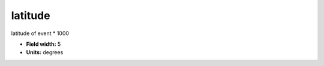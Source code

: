 .. _pde-latitude_attributes:

**latitude**
------------

latitude of event * 1000

* **Field width:** 5
* **Units:** degrees
